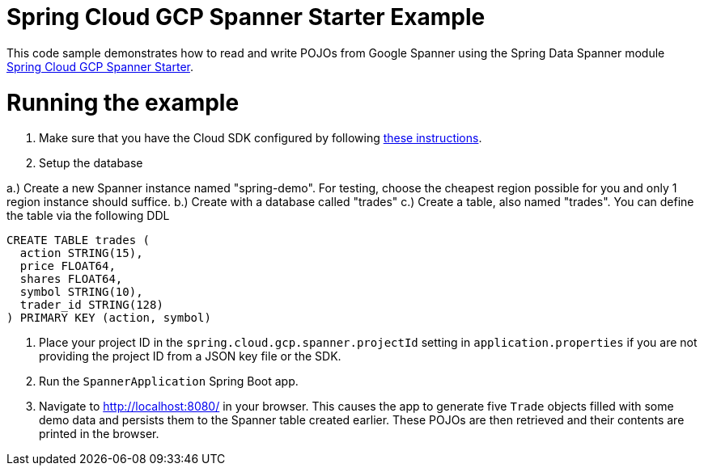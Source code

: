 = Spring Cloud GCP Spanner Starter Example

This code sample demonstrates how to read and write POJOs from Google Spanner using the Spring
Data Spanner module
link:../../spring-cloud-gcp-starters/spring-cloud-gcp-starter-data-spanner[Spring Cloud GCP Spanner Starter].

= Running the example

1. Make sure that you have the Cloud SDK configured by following https://cloud.google.com/sdk/docs/[these instructions].

2. Setup the database

a.) Create a new Spanner instance named "spring-demo". For testing, choose the cheapest region possible for you and only 1 region instance should suffice.
b.) Create with a database called "trades"
c.) Create a table, also named "trades". You can define the table via the following DDL

```
CREATE TABLE trades (
  action STRING(15),
  price FLOAT64,
  shares FLOAT64,
  symbol STRING(10),
  trader_id STRING(128)
) PRIMARY KEY (action, symbol)
```

3. Place your project ID in the `spring.cloud.gcp.spanner.projectId` setting in `application.properties`
if you are not providing the project ID from a JSON key file or the SDK.

4. Run the `SpannerApplication` Spring Boot app.

5. Navigate to http://localhost:8080/ in your browser. This causes the app to generate five `Trade`
objects filled with some demo data and persists them to the Spanner table created earlier.
These POJOs are then retrieved and their contents are printed in the browser.
